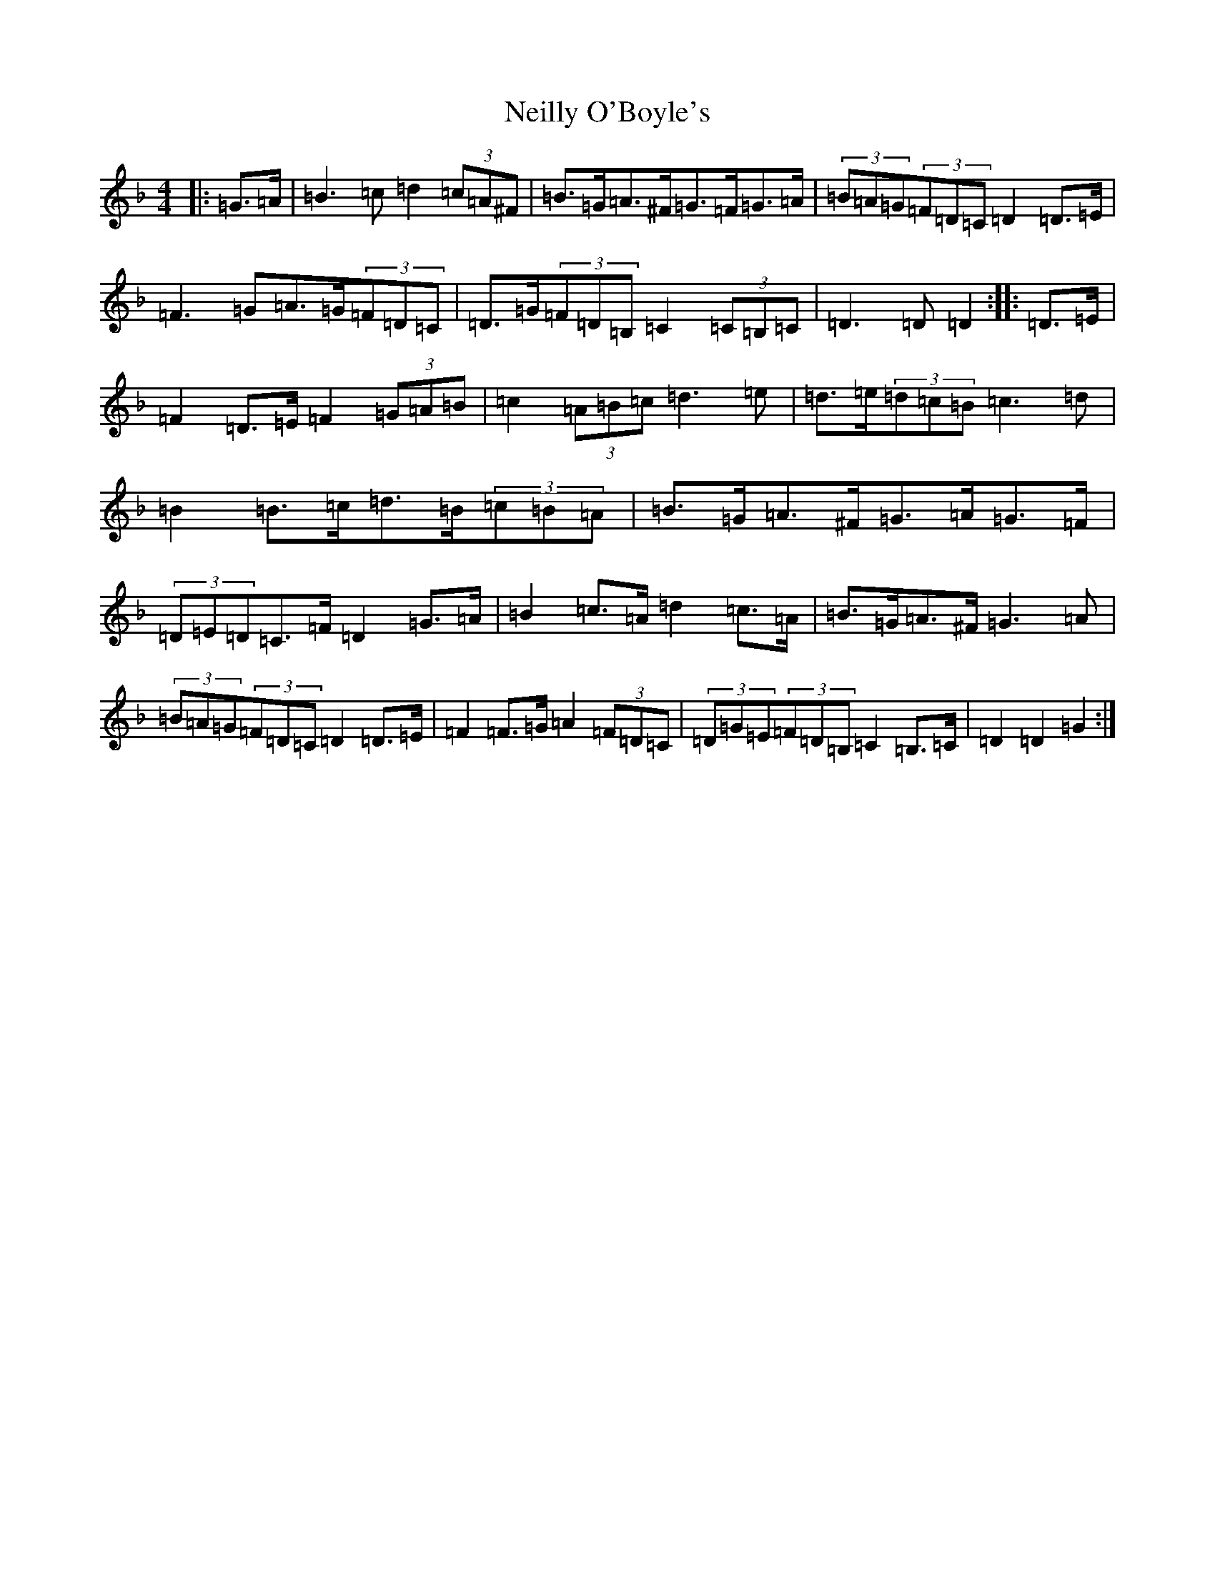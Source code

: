 X: 10842
T: Neilly O'Boyle's
S: https://thesession.org/tunes/2428#setting2428
Z: A Mixolydian
R: reel
M:4/4
L:1/8
K: C Mixolydian
|:=G>=A|=B3=c=d2(3=c=A^F|=B>=G=A>^F=G>=F=G>=A|(3=B=A=G(3=F=D=C=D2=D>=E|=F3=G=A>=G(3=F=D=C|=D>=G(3=F=D=B,=C2(3=C=B,=C|=D3=D=D2:||:=D>=E|=F2=D>=E=F2(3=G=A=B|=c2(3=A=B=c=d3=e|=d>=e(3=d=c=B=c3=d|=B2=B>=c=d>=B(3=c=B=A|=B>=G=A>^F=G>=A=G>=F|(3=D=E=D=C>=F=D2=G>=A|=B2=c>=A=d2=c>=A|=B>=G=A>^F=G3=A|(3=B=A=G(3=F=D=C=D2=D>=E|=F2=F>=G=A2(3=F=D=C|(3=D=G=E(3=F=D=B,=C2=B,>=C|=D2=D2=G2:|